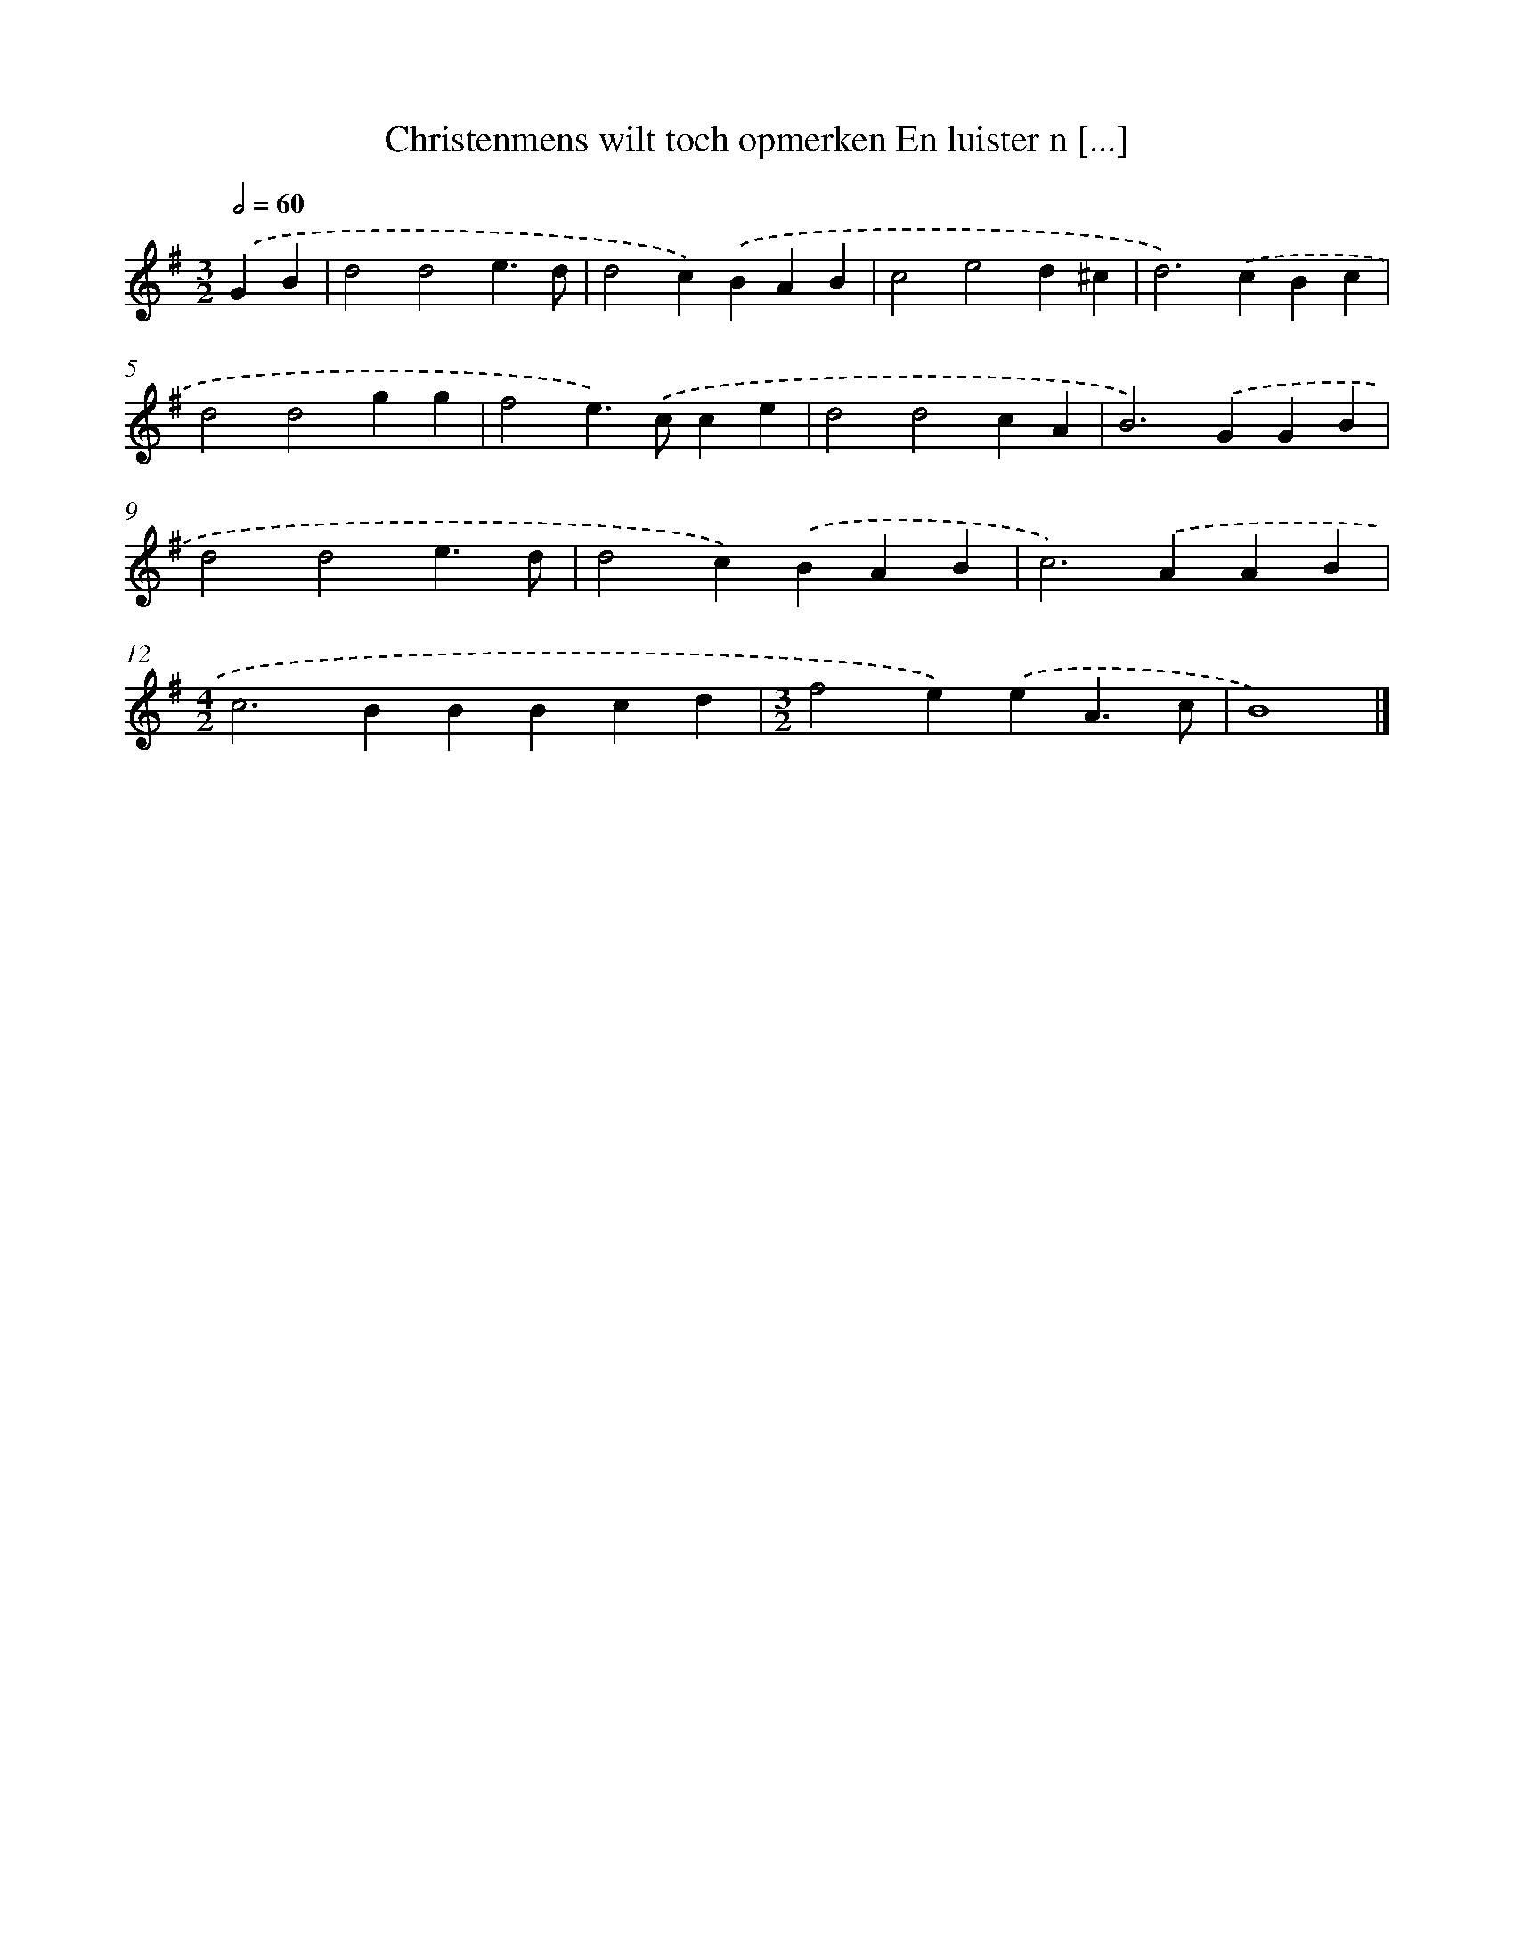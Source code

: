 X: 3904
T: Christenmens wilt toch opmerken En luister n [...]
%%abc-version 2.0
%%abcx-abcm2ps-target-version 5.9.1 (29 Sep 2008)
%%abc-creator hum2abc beta
%%abcx-conversion-date 2018/11/01 14:36:04
%%humdrum-veritas 1632005416
%%humdrum-veritas-data 692421412
%%continueall 1
%%barnumbers 0
L: 1/4
M: 3/2
Q: 1/2=60
K: G clef=treble
.('GB [I:setbarnb 1]|
d2d2e3/d/ |
d2c).('BAB |
c2e2d^c |
d2>).('c2Bc |
d2d2gg |
f2e>).('cce |
d2d2cA |
B2>).('G2GB |
d2d2e3/d/ |
d2c).('BAB |
c2>).('A2AB |
[M:4/2]c2>B2BBcd |
[M:3/2]f2e).('eA3/c/ |
B4) |]
